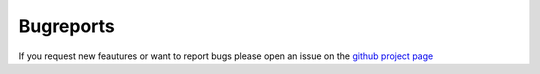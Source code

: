 Bugreports
==========

If you request new feautures or want to report bugs please open an issue on the `github project page <https://github.com/mcocdawc/chemcoord/issues>`_
